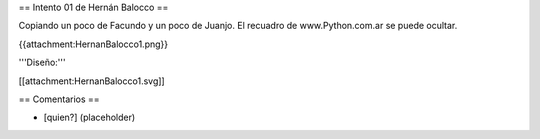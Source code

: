 == Intento 01 de Hernán Balocco ==

Copiando un poco de Facundo y un poco de Juanjo. El recuadro de www.Python.com.ar se puede ocultar.

{{attachment:HernanBalocco1.png}}

'''Diseño:'''

[[attachment:HernanBalocco1.svg]]

== Comentarios ==

* [quien?] (placeholder)
